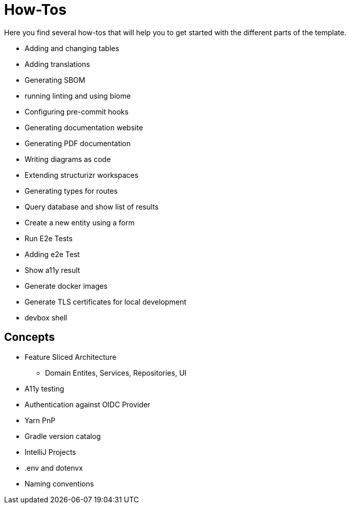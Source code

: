 = How-Tos

Here you find several how-tos that will help you to get started with the different parts of the template.

* Adding and changing tables
* Adding translations
* Generating SBOM
* running linting and using biome
* Configuring pre-commit hooks
* Generating documentation website
* Generating PDF documentation
* Writing diagrams as code
* Extending structurizr workspaces
* Generating types for routes
* Query database and show list of results
* Create a new entity using a form
* Run E2e Tests
* Adding e2e Test
* Show a11y result
* Generate docker images
* Generate TLS certificates for local development
* devbox shell


== Concepts

* Feature Sliced Architecture
** Domain Entites, Services, Repositories, UI
* A11y testing
* Authentication against OIDC Provider
* Yarn PnP
* Gradle version catalog
* IntelliJ Projects
* .env and dotenvx
* Naming conventions
